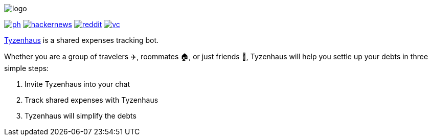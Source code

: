 ifdef::env-github[]
++++
<p align="center">
  <img src="./assets/logo.svg">
</p>
<p align="center">
  <a href="https://producthunt.com/posts/tyzenhaus">
    <img src="./assets/ph.png">
  </a>
  <a href="https://news.ycombinator.com/item?id=12821984">
    <img src="./assets/hackernews.png">
  </a>
  <a href="https://www.reddit.com/r/TelegramBots/comments/pn5mya/tyzenhaus_shared_expenses_tracking_bot">
    <img src="./assets/reddit.png">
  </a>
  <a href="https://vc.ru/tribuna/293842-tyzenhaus-bot-dlya-uproshcheniya-vzaimnyh-dolgov-v-telegram-chatah">
    <img src="./assets/vc.png">
  </a>
</p>
++++
endif::[]

ifndef::env-github[]
image::./assets/logo.svg[align="center"]

[.text-center]
image:./assets/ph.png[link="https://producthunt.com/posts/tyzenhaus"]
image:./assets/hackernews.png[link="https://news.ycombinator.com/item?id=12821984"]
image:./assets/reddit.png[link="https://www.reddit.com/r/TelegramBots/comments/pn5mya/tyzenhaus_shared_expenses_tracking_bot"]
image:./assets/vc.png[link="https://vc.ru/tribuna/293842-tyzenhaus-bot-dlya-uproshcheniya-vzaimnyh-dolgov-v-telegram-chatah"]
endif::[]

https://t.me/TyzenhausBot[Tyzenhaus] is a shared expenses tracking bot.

Whether you are a group of travelers ✈️, roommates 🏠, or just friends 👫, Tyzenhaus will help you settle up your debts in three simple steps:

. Invite Tyzenhaus into your chat
. Track shared expenses with Tyzenhaus
. Tyzenhaus will simplify the debts
